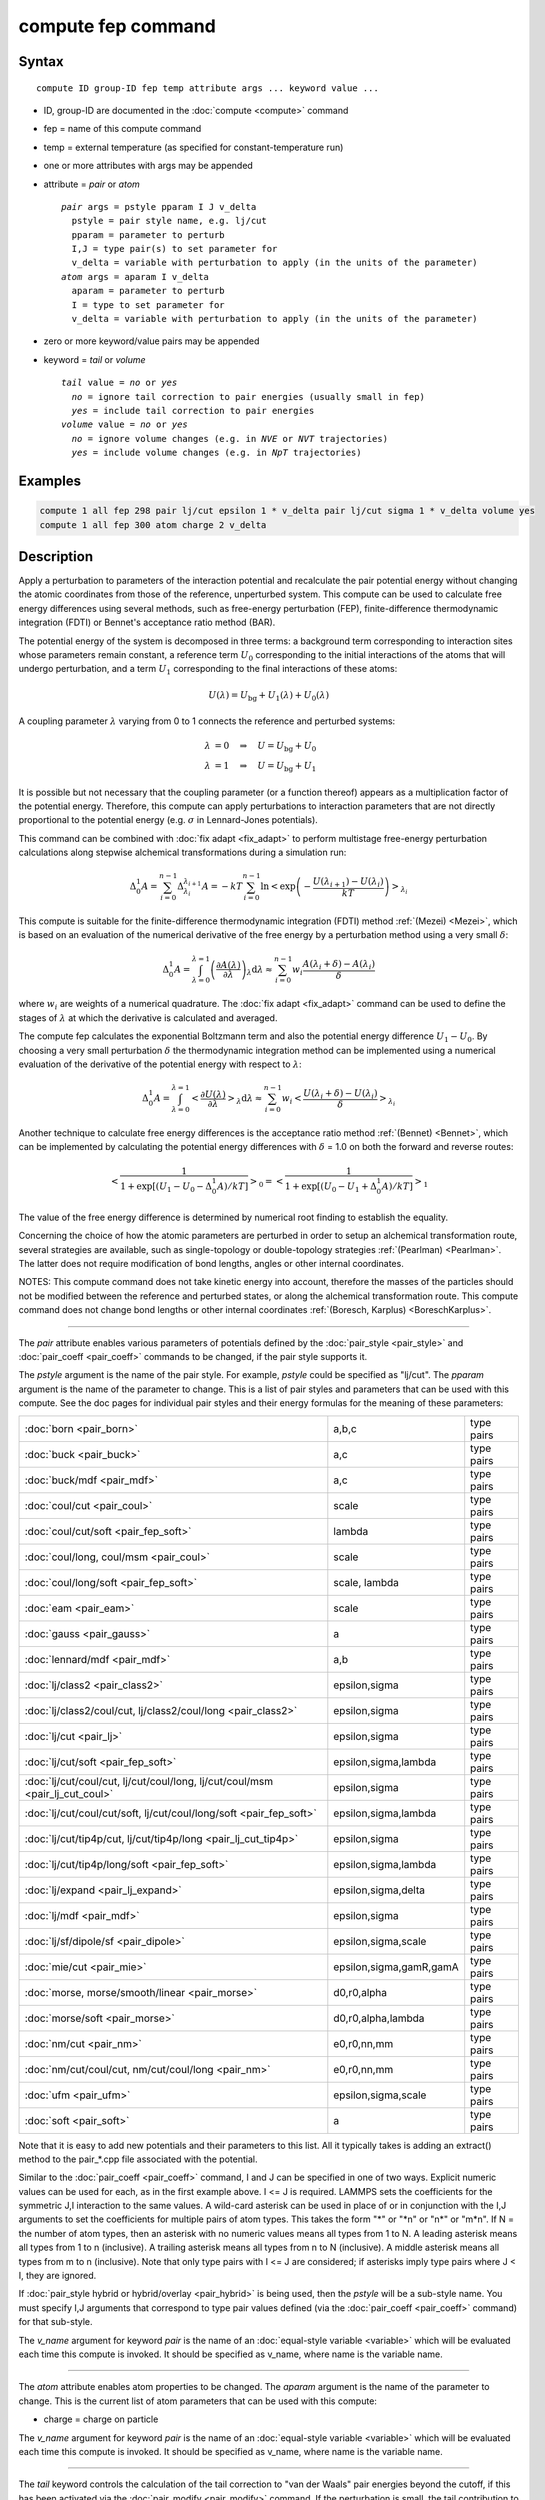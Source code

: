 .. index:: compute fep

compute fep command
===================

Syntax
""""""

.. parsed-literal::

   compute ID group-ID fep temp attribute args ... keyword value ...

* ID, group-ID are documented in the :doc:`compute <compute>` command
* fep = name of this compute command
* temp = external temperature (as specified for constant-temperature run)
* one or more attributes with args may be appended
* attribute = *pair* or *atom*

  .. parsed-literal::

       *pair* args = pstyle pparam I J v_delta
         pstyle = pair style name, e.g. lj/cut
         pparam = parameter to perturb
         I,J = type pair(s) to set parameter for
         v_delta = variable with perturbation to apply (in the units of the parameter)
       *atom* args = aparam I v_delta
         aparam = parameter to perturb
         I = type to set parameter for
         v_delta = variable with perturbation to apply (in the units of the parameter)

* zero or more keyword/value pairs may be appended
* keyword = *tail* or *volume*

  .. parsed-literal::

       *tail* value = *no* or *yes*
         *no* = ignore tail correction to pair energies (usually small in fep)
         *yes* = include tail correction to pair energies
       *volume* value = *no* or *yes*
         *no* = ignore volume changes (e.g. in *NVE* or *NVT* trajectories)
         *yes* = include volume changes (e.g. in *NpT* trajectories)

Examples
""""""""

.. code-block:: LAMMPS

   compute 1 all fep 298 pair lj/cut epsilon 1 * v_delta pair lj/cut sigma 1 * v_delta volume yes
   compute 1 all fep 300 atom charge 2 v_delta

Description
"""""""""""

Apply a perturbation to parameters of the interaction potential and
recalculate the pair potential energy without changing the atomic
coordinates from those of the reference, unperturbed system. This
compute can be used to calculate free energy differences using several
methods, such as free-energy perturbation (FEP), finite-difference
thermodynamic integration (FDTI) or Bennet's acceptance ratio method
(BAR).

The potential energy of the system is decomposed in three terms: a
background term corresponding to interaction sites whose parameters
remain constant, a reference term :math:`U_0` corresponding to the
initial interactions of the atoms that will undergo perturbation, and
a term :math:`U_1` corresponding to the final interactions of
these atoms:

.. math::

   U(\lambda) = U_{\mathrm{bg}} + U_1(\lambda) + U_0(\lambda)

A coupling parameter :math:`\lambda` varying from 0 to 1 connects the
reference and perturbed systems:

.. math::

   \lambda &= 0 \quad\Rightarrow\quad U = U_{\mathrm{bg}} + U_0 \\
   \lambda &= 1 \quad\Rightarrow\quad U = U_{\mathrm{bg}} + U_1

It is possible but not necessary that the coupling parameter (or a
function thereof) appears as a multiplication factor of the potential
energy. Therefore, this compute can apply perturbations to interaction
parameters that are not directly proportional to the potential energy
(e.g. :math:`\sigma` in Lennard-Jones potentials).

This command can be combined with :doc:`fix adapt <fix_adapt>` to
perform multistage free-energy perturbation calculations along
stepwise alchemical transformations during a simulation run:

.. math::

   \Delta_0^1 A = \sum_{i=0}^{n-1} \Delta_{\lambda_i}^{\lambda_{i+1}} A = - kT
   \sum_{i=0}^{n-1} \ln \left< \exp \left( - \frac{U(\lambda_{i+1}) -
   U(\lambda_i)}{kT} \right) \right>_{\lambda_i}

This compute is suitable for the finite-difference thermodynamic
integration (FDTI) method :ref:`(Mezei) <Mezei>`, which is based on an
evaluation of the numerical derivative of the free energy by a
perturbation method using a very small :math:`\delta`:

.. math::

   \Delta_0^1 A = \int_{\lambda=0}^{\lambda=1} \left( \frac{\partial
   A(\lambda)}{\partial\lambda} \right)_\lambda \mathrm{d}\lambda \approx
   \sum_{i=0}^{n-1} w_i \frac{A(\lambda_{i} + \delta) - A(\lambda_i)}{\delta}

where :math:`w_i` are weights of a numerical quadrature. The :doc:`fix adapt <fix_adapt>` command can be used to define the stages of
:math:`\lambda` at which the derivative is calculated and averaged.

The compute fep calculates the exponential Boltzmann term and also the
potential energy difference :math:`U_1 -U_0`. By
choosing a very small perturbation :math:`\delta` the thermodynamic
integration method can be implemented using a numerical evaluation of
the derivative of the potential energy with respect to :math:`\lambda`:

.. math::

   \Delta_0^1 A = \int_{\lambda=0}^{\lambda=1} \left< \frac{\partial
   U(\lambda)}{\partial\lambda} \right>_\lambda \mathrm{d}\lambda \approx
   \sum_{i=0}^{n-1} w_i \left< \frac{U(\lambda_{i} + \delta) -
   U(\lambda_i)}{\delta} \right>_{\lambda_i}

Another technique to calculate free energy differences is the
acceptance ratio method :ref:`(Bennet) <Bennet>`, which can be implemented
by calculating the potential energy differences with :math:`\delta` = 1.0 on
both the forward and reverse routes:

.. math::

   \left< \frac{1}{1 + \exp\left[\left(U_1 - U_0 - \Delta_0^1A \right) /kT
   \right]} \right>_0 = \left< \frac{1}{1 + \exp\left[\left(U_0 - U_1 +
   \Delta_0^1A \right) /kT \right]} \right>_1

The value of the free energy difference is determined by numerical
root finding to establish the equality.

Concerning the choice of how the atomic parameters are perturbed in
order to setup an alchemical transformation route, several strategies
are available, such as single-topology or double-topology strategies
:ref:`(Pearlman) <Pearlman>`. The latter does not require modification of
bond lengths, angles or other internal coordinates.

NOTES: This compute command does not take kinetic energy into account,
therefore the masses of the particles should not be modified between
the reference and perturbed states, or along the alchemical
transformation route.  This compute command does not change bond
lengths or other internal coordinates :ref:`(Boresch, Karplus) <BoreschKarplus>`.

----------

The *pair* attribute enables various parameters of potentials defined
by the :doc:`pair_style <pair_style>` and :doc:`pair_coeff <pair_coeff>`
commands to be changed, if the pair style supports it.

The *pstyle* argument is the name of the pair style. For example,
*pstyle* could be specified as "lj/cut".  The *pparam* argument is the
name of the parameter to change.  This is a list of
pair styles and parameters that can be used with this compute.  See
the doc pages for individual pair styles and their energy formulas for
the meaning of these parameters:

+------------------------------------------------------------------------------+-------------------------+------------+
| :doc:`born <pair_born>`                                                      | a,b,c                   | type pairs |
+------------------------------------------------------------------------------+-------------------------+------------+
| :doc:`buck <pair_buck>`                                                      | a,c                     | type pairs |
+------------------------------------------------------------------------------+-------------------------+------------+
| :doc:`buck/mdf <pair_mdf>`                                                   | a,c                     | type pairs |
+------------------------------------------------------------------------------+-------------------------+------------+
| :doc:`coul/cut <pair_coul>`                                                  | scale                   | type pairs |
+------------------------------------------------------------------------------+-------------------------+------------+
| :doc:`coul/cut/soft <pair_fep_soft>`                                         | lambda                  | type pairs |
+------------------------------------------------------------------------------+-------------------------+------------+
| :doc:`coul/long, coul/msm <pair_coul>`                                       | scale                   | type pairs |
+------------------------------------------------------------------------------+-------------------------+------------+
| :doc:`coul/long/soft <pair_fep_soft>`                                        | scale, lambda           | type pairs |
+------------------------------------------------------------------------------+-------------------------+------------+
| :doc:`eam <pair_eam>`                                                        | scale                   | type pairs |
+------------------------------------------------------------------------------+-------------------------+------------+
| :doc:`gauss <pair_gauss>`                                                    | a                       | type pairs |
+------------------------------------------------------------------------------+-------------------------+------------+
| :doc:`lennard/mdf <pair_mdf>`                                                | a,b                     | type pairs |
+------------------------------------------------------------------------------+-------------------------+------------+
| :doc:`lj/class2 <pair_class2>`                                               | epsilon,sigma           | type pairs |
+------------------------------------------------------------------------------+-------------------------+------------+
| :doc:`lj/class2/coul/cut, lj/class2/coul/long <pair_class2>`                 | epsilon,sigma           | type pairs |
+------------------------------------------------------------------------------+-------------------------+------------+
| :doc:`lj/cut <pair_lj>`                                                      | epsilon,sigma           | type pairs |
+------------------------------------------------------------------------------+-------------------------+------------+
| :doc:`lj/cut/soft <pair_fep_soft>`                                           | epsilon,sigma,lambda    | type pairs |
+------------------------------------------------------------------------------+-------------------------+------------+
| :doc:`lj/cut/coul/cut, lj/cut/coul/long, lj/cut/coul/msm <pair_lj_cut_coul>` | epsilon,sigma           | type pairs |
+------------------------------------------------------------------------------+-------------------------+------------+
| :doc:`lj/cut/coul/cut/soft, lj/cut/coul/long/soft <pair_fep_soft>`           | epsilon,sigma,lambda    | type pairs |
+------------------------------------------------------------------------------+-------------------------+------------+
| :doc:`lj/cut/tip4p/cut, lj/cut/tip4p/long <pair_lj_cut_tip4p>`               | epsilon,sigma           | type pairs |
+------------------------------------------------------------------------------+-------------------------+------------+
| :doc:`lj/cut/tip4p/long/soft <pair_fep_soft>`                                | epsilon,sigma,lambda    | type pairs |
+------------------------------------------------------------------------------+-------------------------+------------+
| :doc:`lj/expand <pair_lj_expand>`                                            | epsilon,sigma,delta     | type pairs |
+------------------------------------------------------------------------------+-------------------------+------------+
| :doc:`lj/mdf <pair_mdf>`                                                     | epsilon,sigma           | type pairs |
+------------------------------------------------------------------------------+-------------------------+------------+
| :doc:`lj/sf/dipole/sf <pair_dipole>`                                         | epsilon,sigma,scale     | type pairs |
+------------------------------------------------------------------------------+-------------------------+------------+
| :doc:`mie/cut <pair_mie>`                                                    | epsilon,sigma,gamR,gamA | type pairs |
+------------------------------------------------------------------------------+-------------------------+------------+
| :doc:`morse, morse/smooth/linear <pair_morse>`                               | d0,r0,alpha             | type pairs |
+------------------------------------------------------------------------------+-------------------------+------------+
| :doc:`morse/soft <pair_morse>`                                               | d0,r0,alpha,lambda      | type pairs |
+------------------------------------------------------------------------------+-------------------------+------------+
| :doc:`nm/cut <pair_nm>`                                                      | e0,r0,nn,mm             | type pairs |
+------------------------------------------------------------------------------+-------------------------+------------+
| :doc:`nm/cut/coul/cut, nm/cut/coul/long <pair_nm>`                           | e0,r0,nn,mm             | type pairs |
+------------------------------------------------------------------------------+-------------------------+------------+
| :doc:`ufm <pair_ufm>`                                                        | epsilon,sigma,scale     | type pairs |
+------------------------------------------------------------------------------+-------------------------+------------+
| :doc:`soft <pair_soft>`                                                      | a                       | type pairs |
+------------------------------------------------------------------------------+-------------------------+------------+

Note that it is easy to add new potentials and their parameters to
this list.  All it typically takes is adding an extract() method to
the pair\_\*.cpp file associated with the potential.

Similar to the :doc:`pair_coeff <pair_coeff>` command, I and J can be
specified in one of two ways.  Explicit numeric values can be used for
each, as in the first example above.  I <= J is required.  LAMMPS sets
the coefficients for the symmetric J,I interaction to the same
values. A wild-card asterisk can be used in place of or in conjunction
with the I,J arguments to set the coefficients for multiple pairs of
atom types.  This takes the form "\*" or "\*n" or "n\*" or "m\*n".  If N =
the number of atom types, then an asterisk with no numeric values
means all types from 1 to N.  A leading asterisk means all types from
1 to n (inclusive).  A trailing asterisk means all types from n to N
(inclusive).  A middle asterisk means all types from m to n
(inclusive).  Note that only type pairs with I <= J are considered; if
asterisks imply type pairs where J < I, they are ignored.

If :doc:`pair_style hybrid or hybrid/overlay <pair_hybrid>` is being
used, then the *pstyle* will be a sub-style name.  You must specify
I,J arguments that correspond to type pair values defined (via the
:doc:`pair_coeff <pair_coeff>` command) for that sub-style.

The *v_name* argument for keyword *pair* is the name of an
:doc:`equal-style variable <variable>` which will be evaluated each time
this compute is invoked.  It should be specified as v_name, where name
is the variable name.

----------

The *atom* attribute enables atom properties to be changed.  The
*aparam* argument is the name of the parameter to change.  This is the
current list of atom parameters that can be used with this compute:

* charge = charge on particle

The *v_name* argument for keyword *pair* is the name of an
:doc:`equal-style variable <variable>` which will be evaluated each time
this compute is invoked.  It should be specified as v_name, where name
is the variable name.

----------

The *tail* keyword controls the calculation of the tail correction to
"van der Waals" pair energies beyond the cutoff, if this has been
activated via the :doc:`pair_modify <pair_modify>` command. If the
perturbation is small, the tail contribution to the energy difference
between the reference and perturbed systems should be negligible.

If the keyword *volume* = *yes*\ , then the Boltzmann term is multiplied
by the volume so that correct ensemble averaging can be performed over
trajectories during which the volume fluctuates or changes :ref:`(Allen and Tildesley) <AllenTildesley>`:

.. math::

   \Delta_0^1 A = - kT \sum_{i=0}^{n-1} \ln \frac{\left< V \exp \left( -
   \frac{U(\lambda_{i+1}) - U(\lambda_i)}{kT} \right)
   \right>_{\lambda_i}}{\left< V \right>_{\lambda_i}}

----------

Output info
"""""""""""

This compute calculates a global vector of length 3 which contains the
energy difference ( :math:`U_1-U_0` ) as c_ID[1], the
Boltzmann factor :math:`\exp(-(U_1-U_0)/kT)`, or
:math:`V \exp(-(U_1-U_0)/kT)`, as c_ID[2] and the
volume of the simulation box :math:`V` as c_ID[3]. :math:`U_1` is the
pair potential energy obtained with the perturbed parameters and
:math:`U_0` is the pair potential energy obtained with the
unperturbed parameters. The energies include kspace terms if these
are used in the simulation.

These output results can be used by any command that uses a global
scalar or vector from a compute as input.  See the :doc:`Howto output <Howto_output>` doc page for an overview of LAMMPS output
options. For example, the computed values can be averaged using :doc:`fix ave/time <fix_ave_time>`.

The values calculated by this compute are "extensive".

Restrictions
""""""""""""

This compute is distributed as the USER-FEP package.  It is only
enabled if LAMMPS was built with that package.  See the :doc:`Build package <Build_package>` doc page for more info.

Related commands
""""""""""""""""

:doc:`fix adapt/fep <fix_adapt_fep>`, :doc:`fix ave/time <fix_ave_time>`,
:doc:`pair_style .../soft <pair_fep_soft>`

Default
"""""""

The option defaults are *tail* = *no*\ , *volume* = *no*\ .

----------

.. _Pearlman:

**(Pearlman)** Pearlman, J Chem Phys, 98, 1487 (1994)

.. _Mezei:

**(Mezei)** Mezei, J Chem Phys, 86, 7084 (1987)

.. _Bennet:

**(Bennet)** Bennet, J Comput Phys, 22, 245 (1976)

.. _BoreschKarplus:

**(BoreschKarplus)** Boresch and Karplus, J Phys Chem A, 103, 103 (1999)

.. _AllenTildesley:

**(AllenTildesley)** Allen and Tildesley, Computer Simulation of
Liquids, Oxford University Press (1987)

